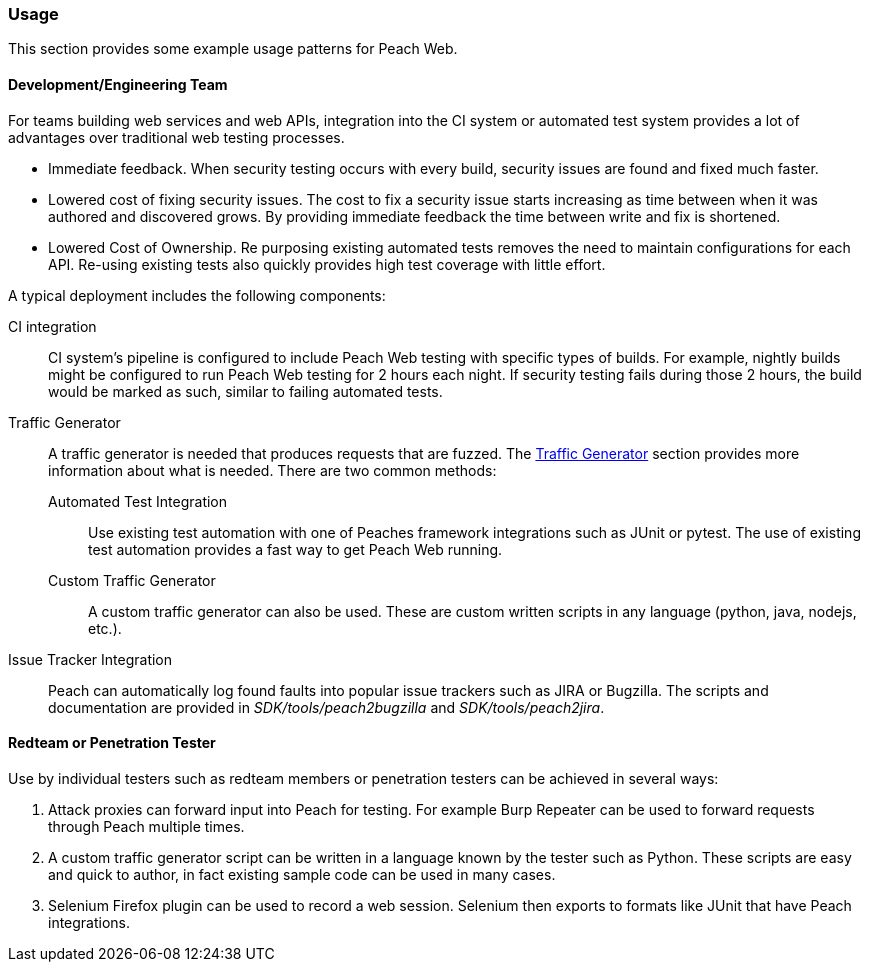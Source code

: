 
[[webproxy_Usage]]
=== Usage

This section provides some example usage patterns for Peach Web.

==== Development/Engineering Team

For teams building web services and web APIs, integration into the CI system or automated test system provides
a lot of advantages over traditional web testing processes.

 * Immediate feedback.
When security testing occurs with every build, security issues are found and fixed much faster.
 
 * Lowered cost of fixing security issues.
The cost to fix a security issue starts increasing as time between when it was authored and discovered grows.
By providing immediate feedback the time between write and fix is shortened.

 * Lowered Cost of Ownership.
Re purposing existing automated tests removes the need to maintain configurations for each API.
Re-using existing tests also quickly provides high test coverage with little effort.

A typical deployment includes the following components:

CI integration::
	CI system's pipeline is configured to include Peach Web testing with specific types of builds.
	For example, nightly builds might be configured to run Peach Web testing for 2 hours each night.
	If security testing fails during those 2 hours, the build would be marked as such, similar to failing
	automated tests.

Traffic Generator::
+
A traffic generator is needed that produces requests that are fuzzed.
The xref:webproxy_TrafficGen[Traffic Generator] section provides more information about what is needed.
There are two common methods:
+
Automated Test Integration;;
+
Use existing test automation with one of Peaches framework integrations such as JUnit or pytest.
The use of existing test automation provides a fast way to get Peach Web running.
+
Custom Traffic Generator;;
+
A custom traffic generator can also be used.
These are custom written scripts in any language (python, java, nodejs, etc.).

Issue Tracker Integration::
	Peach can automatically log found faults into popular issue trackers such as JIRA or Bugzilla.
	The scripts and documentation are provided in _SDK/tools/peach2bugzilla_ and _SDK/tools/peach2jira_.

==== Redteam or Penetration Tester

Use by individual testers such as redteam members or penetration testers can be achieved in several ways:

. Attack proxies can forward input into Peach for testing.
For example Burp Repeater can be used to forward requests through Peach multiple times.
. A custom traffic generator script can be written in a language known by the tester such as Python.
These scripts are easy and quick to author, in fact existing sample code can be used in many cases.
. Selenium Firefox plugin can be used to record a web session.
Selenium then exports to formats like JUnit that have Peach integrations.
